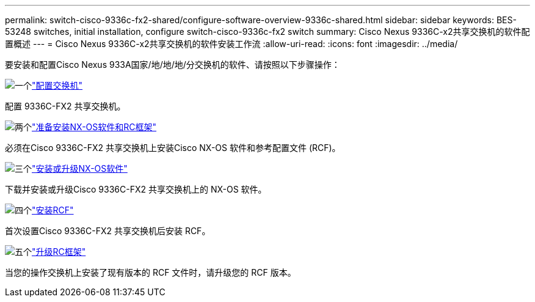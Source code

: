 ---
permalink: switch-cisco-9336c-fx2-shared/configure-software-overview-9336c-shared.html 
sidebar: sidebar 
keywords: BES-53248 switches, initial installation, configure switch-cisco-9336c-fx2 switch 
summary: Cisco Nexus 9336C-x2共享交换机的软件配置概述 
---
= Cisco Nexus 9336C-x2共享交换机的软件安装工作流
:allow-uri-read: 
:icons: font
:imagesdir: ../media/


[role="lead"]
要安装和配置Cisco Nexus 933A国家/地/地/地/分交换机的软件、请按照以下步骤操作：

.image:https://raw.githubusercontent.com/NetAppDocs/common/main/media/number-1.png["一个"]link:setup-and-configure-9336c-shared.html["配置交换机"]
[role="quick-margin-para"]
配置 9336C-FX2 共享交换机。

.image:https://raw.githubusercontent.com/NetAppDocs/common/main/media/number-2.png["两个"]link:prepare-nxos-rcf-9336c-shared.html["准备安装NX-OS软件和RC框架"]
[role="quick-margin-para"]
必须在Cisco 9336C-FX2 共享交换机上安装Cisco NX-OS 软件和参考配置文件 (RCF)。

.image:https://raw.githubusercontent.com/NetAppDocs/common/main/media/number-3.png["三个"]link:install-nxos-software-9336c-shared.html["安装或升级NX-OS软件"]
[role="quick-margin-para"]
下载并安装或升级Cisco 9336C-FX2 共享交换机上的 NX-OS 软件。

.image:https://raw.githubusercontent.com/NetAppDocs/common/main/media/number-4.png["四个"]link:install-nxos-rcf-9336c-shared.html["安装RCF"]
[role="quick-margin-para"]
首次设置Cisco 9336C-FX2 共享交换机后安装 RCF。

.image:https://raw.githubusercontent.com/NetAppDocs/common/main/media/number-5.png["五个"]link:upgrade-rcf-software-9336c-shared.html["升级RC框架"]
[role="quick-margin-para"]
当您的操作交换机上安装了现有版本的 RCF 文件时，请升级您的 RCF 版本。

